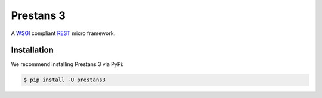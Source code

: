 Prestans 3
==========

A `WSGI <https://en.wikipedia.org/wiki/Web_Server_Gateway_Interface>`_ compliant `REST <https://en.wikipedia.org/wiki/Representational_state_transfer>`_ micro framework.


Installation
^^^^^^^^^^^^

We recommend installing Prestans 3 via PyPi:

.. code-block:: bash

    $ pip install -U prestans3


